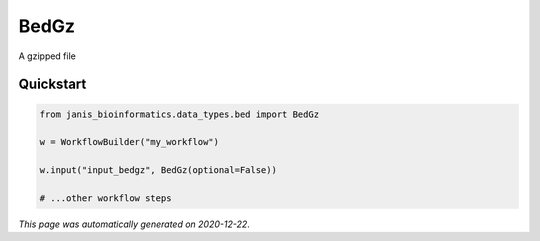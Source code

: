 
BedGz
=====

A gzipped file



Quickstart
-----------

.. code-block:: python

   from janis_bioinformatics.data_types.bed import BedGz

   w = WorkflowBuilder("my_workflow")

   w.input("input_bedgz", BedGz(optional=False))
   
   # ...other workflow steps

*This page was automatically generated on 2020-12-22*.
